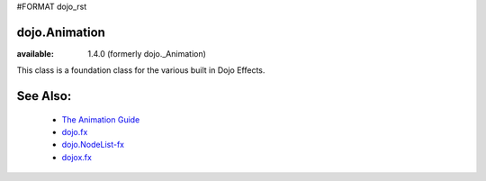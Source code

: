 #FORMAT dojo_rst

==============
dojo.Animation
==============

:available:  1.4.0 (formerly dojo._Animation)

This class is a foundation class for the various built in Dojo Effects. 

=========
See Also:
=========

  * `The Animation Guide <quickstart/Animation>`_
  * `dojo.fx <dojo/fx>`_
  * `dojo.NodeList-fx <dojo/NodeList-fx>`_
  * `dojox.fx <dojox/fx>`_
